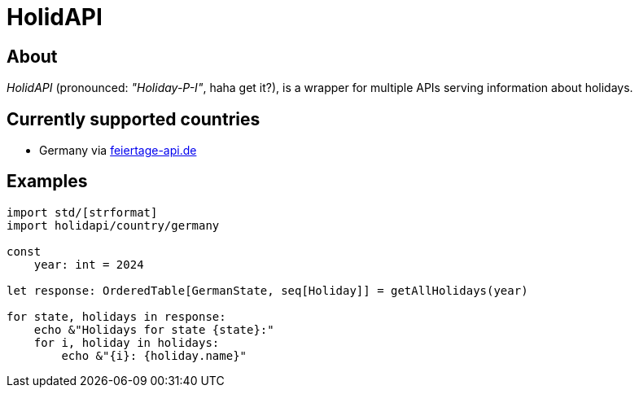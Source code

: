 = HolidAPI

== About

_HolidAPI_ (pronounced: _"Holiday-P-I"_, haha get it?), is a wrapper for multiple APIs serving information about holidays.

== Currently supported countries

* Germany via https://www.feiertage-api.de/[feiertage-api.de]

== Examples

```nim
import std/[strformat]
import holidapi/country/germany

const
    year: int = 2024

let response: OrderedTable[GermanState, seq[Holiday]] = getAllHolidays(year)

for state, holidays in response:
    echo &"Holidays for state {state}:"
    for i, holiday in holidays:
        echo &"{i}: {holiday.name}"
```
